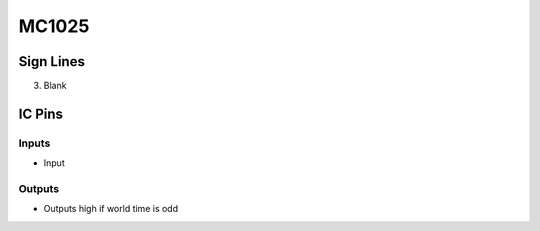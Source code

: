======
MC1025
======



Sign Lines
==========

3. Blank


IC Pins
=======


Inputs
~~~~~~

- Input

Outputs
~~~~~~~

- Outputs high if world time is odd

